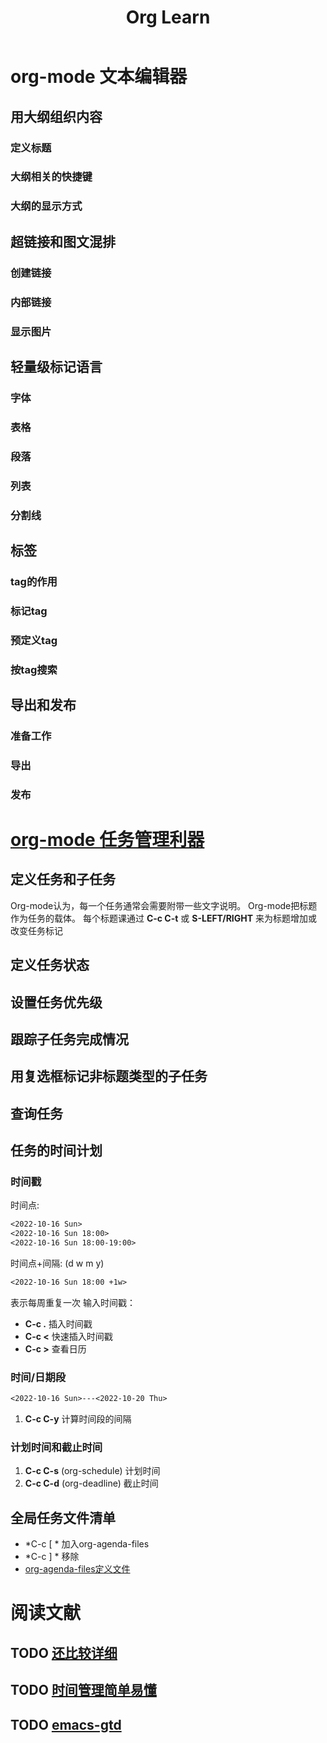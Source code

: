 #+title: Org Learn
* org-mode 文本编辑器
** 用大纲组织内容
*** 定义标题
*** 大纲相关的快捷键
*** 大纲的显示方式
** 超链接和图文混排
*** 创建链接
*** 内部链接
*** 显示图片
** 轻量级标记语言
*** 字体
*** 表格
*** 段落
*** 列表
*** 分割线
** 标签
*** tag的作用
*** 标记tag
*** 预定义tag
*** 按tag搜索
** 导出和发布
*** 准备工作
*** 导出
*** 发布
* [[http://holbrook.github.io/2012/04/14/emacs_orgmode_task.html][org-mode 任务管理利器]]
** 定义任务和子任务
Org-mode认为，每一个任务通常会需要附带一些文字说明。
Org-mode把标题作为任务的载体。
每个标题课通过 *C-c C-t* 或 *S-LEFT/RIGHT* 来为标题增加或改变任务标记
** 定义任务状态
** 设置任务优先级
** 跟踪子任务完成情况
** 用复选框标记非标题类型的子任务
** 查询任务
** 任务的时间计划
*** 时间戳
时间点:
#+begin_src org
<2022-10-16 Sun>
<2022-10-16 Sun 18:00>
<2022-10-16 Sun 18:00-19:00>
#+end_src

时间点+间隔: (d w m y)
#+begin_src org
<2022-10-16 Sun 18:00 +1w>
#+end_src
表示每周重复一次
输入时间戳：
- *C-c .* 插入时间戳
- *C-c <* 快速插入时间戳
- *C-c >* 查看日历
*** 时间/日期段
#+begin_src org
<2022-10-16 Sun>---<2022-10-20 Thu>
#+end_src
1. *C-c C-y* 计算时间段的间隔
*** 计划时间和截止时间
1. *C-c C-s* (org-schedule) 计划时间
2. *C-c C-d* (org-deadline) 截止时间
** 全局任务文件清单
- *C-c [ * 加入org-agenda-files
- *C-c ] * 移除
- [[file:~/.doom.d/custom.el][org-agenda-files定义文件]]
* 阅读文献
** TODO [[https://blog.csdn.net/u014801157/article/details/24372485][还比较详细]]
** TODO [[https://zhuanlan.zhihu.com/p/143258279][时间管理简单易懂]]
** TODO [[https://github.com/rougier/emacs-gtd#table-of-contents][emacs-gtd]]
